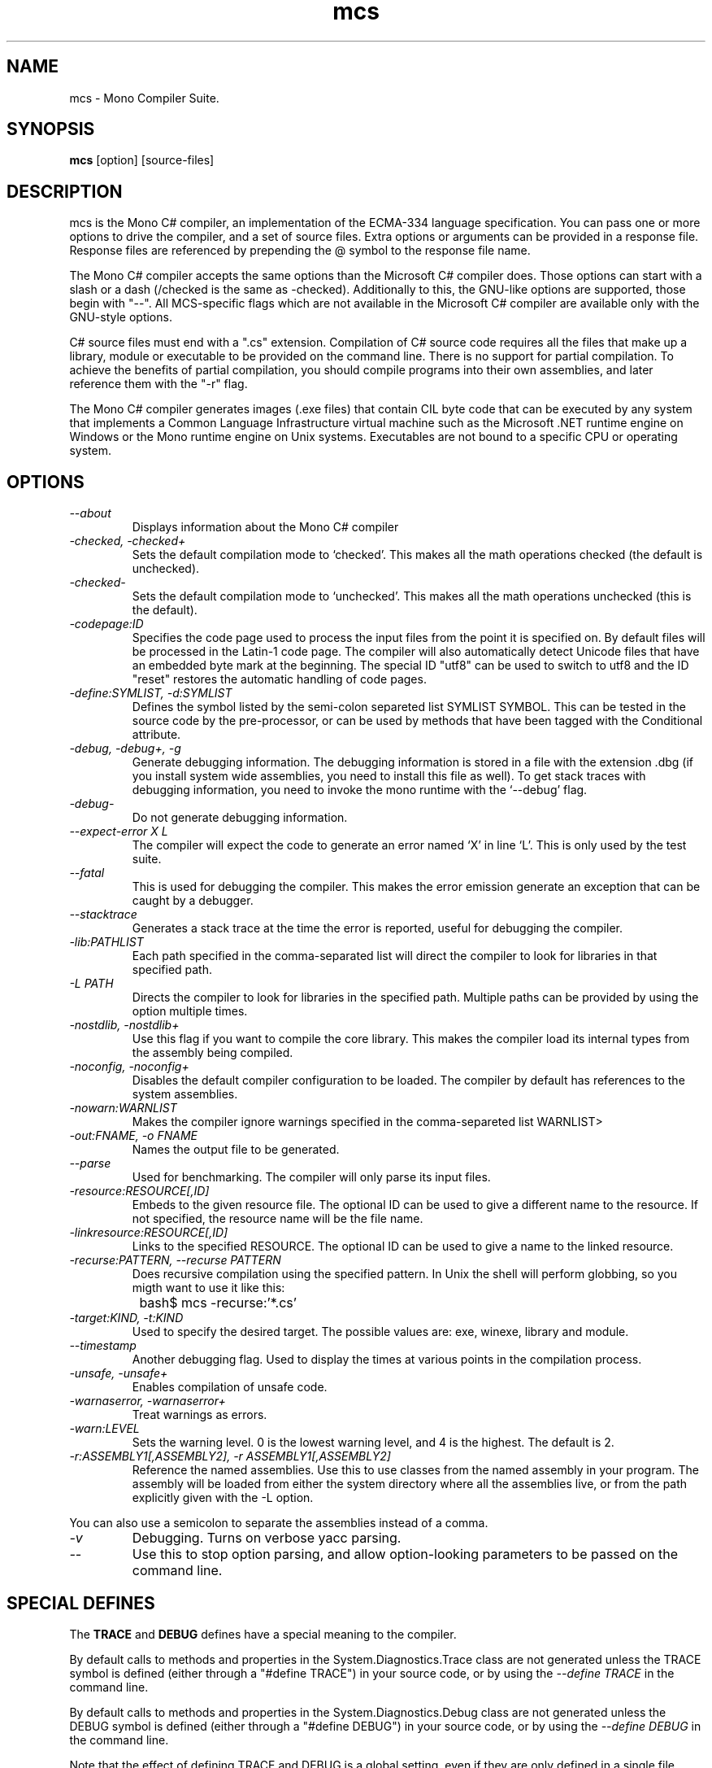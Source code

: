.TH mcs 1 "6 January 2001"
.SH NAME 
mcs \- Mono Compiler Suite.
.SH SYNOPSIS
.B mcs 
[option] [source-files]
.SH DESCRIPTION
mcs is the Mono C# compiler, an implementation of the ECMA-334
language specification.  You can pass one or more options to drive the
compiler, and a set of source files.  Extra options or arguments can
be provided in a response file.  Response files are referenced by
prepending the @ symbol to the response file name.
.PP
The Mono C# compiler accepts the same options than the Microsoft C#
compiler does.  Those options can start with a slash or a dash
(/checked is the same as -checked).  Additionally to this, the
GNU-like options are supported, those begin with "--".  All
MCS-specific flags which are not available in the Microsoft C#
compiler are available only with the GNU-style options. 
.PP
C# source files must end with a ".cs" extension.  Compilation of C#
source code requires all the files that make up a library, module or
executable to be provided on the command line.  There is no support
for partial compilation.  To achieve the benefits of partial
compilation, you should compile programs into their own assemblies,
and later reference them with the "-r" flag.
.PP
The Mono C# compiler generates images (.exe files) that contain CIL
byte code that can be executed by any system that implements a Common
Language Infrastructure virtual machine such as the Microsoft .NET
runtime engine on Windows or the Mono runtime engine on Unix systems.
Executables are not bound to a specific CPU or operating system.
.PP
.SH OPTIONS
.TP
.I \-\-about
Displays information about the Mono C# compiler
.TP
.I -checked, -checked+
Sets the default compilation mode to `checked'.  This makes all
the math operations checked (the default is unchecked).
.TP
.I -checked-
Sets the default compilation mode to `unchecked'.  This makes all
the math operations unchecked (this is the default).
.TP
.I -codepage:ID
Specifies the code page used to process the input files from the
point it is specified on.  By default files will be processed in the
Latin-1 code page.  The compiler will also automatically detect
Unicode files that have an embedded byte mark at the beginning.   The
special ID "utf8" can be used to switch to utf8 and the ID "reset"
restores the automatic handling of code pages.
.TP
.I \-define:SYMLIST, -d:SYMLIST
Defines the symbol listed by the semi-colon separeted list SYMLIST
SYMBOL.  This can be tested in the source code by the pre-processor,
or can be used by methods that have been tagged with the Conditional
attribute. 
.TP
.I \-debug, \-debug+, \-g
Generate debugging information.  The debugging information is stored
in a file with the extension .dbg (if you install system wide
assemblies, you need to install this file as well).  To get stack
traces with debugging information, you need to invoke the mono runtime
with the `--debug' flag.  
.TP
.I \-debug-
Do not generate debugging information.
.TP
.I \-\-expect-error X L
The compiler will expect the code to generate an error 
named `X' in line `L'.  This is only used by the test suite.
.TP 
.I \-\-fatal 
This is used for debugging the compiler.  This makes the error emission
generate an exception that can be caught by a debugger.
.TP
.I \-\-stacktrace
Generates a stack trace at the time the error is reported, useful for
debugging the compiler.
.TP
.I -lib:PATHLIST
Each path specified in the comma-separated list will direct the
compiler to look for libraries in that specified path.
.TP
.I \-L PATH
Directs the compiler to look for libraries in the specified path.
Multiple paths can be provided by using the option multiple times.
.TP
.I \-nostdlib, -nostdlib+
Use this flag if you want to compile the core library.  This makes the
compiler load its internal types from the assembly being compiled.
.TP
.I \-noconfig, \-noconfig+
Disables the default compiler configuration to be loaded.  The
compiler by default has references to the system assemblies. 
.TP
.I \-nowarn:WARNLIST
Makes the compiler ignore warnings specified in the comma-separeted
list WARNLIST>
.TP
.I -out:FNAME, -o FNAME
Names the output file to be generated.
.TP
.I \-\-parse
Used for benchmarking.  The compiler will only parse its input files.
.TP
.I -resource:RESOURCE[,ID]
Embeds to the given resource file.  The optional ID can be used to
give a different name to the resource.  If not specified, the resource
name will be the file name.
.TP
.I -linkresource:RESOURCE[,ID]
Links to the specified RESOURCE.  The optional ID can be used to give
a name to the linked resource.
.TP
.I \-recurse:PATTERN, --recurse PATTERN
Does recursive compilation using the specified pattern.  In Unix the
shell will perform globbing, so you migth want to use it like this:
.PP
.nf
		bash$ mcs -recurse:'*.cs' 
.fi
.TP
.I \-target:KIND, \-t:KIND
Used to specify the desired target.  The possible values are: exe,
winexe, library and module.  
.TP
.I \-\-timestamp
Another debugging flag.  Used to display the times at various points
in the compilation process.
.TP
.I \-unsafe, -unsafe+
Enables compilation of unsafe code.
.TP
.I \-warnaserror, \-warnaserror+
Treat warnings as errors.
.TP
.I \-warn:LEVEL
Sets the warning level.  0 is the lowest warning level, and 4 is the
highest.  The default is 2.
.TP
.I -r:ASSEMBLY1[,ASSEMBLY2], \-r ASSEMBLY1[,ASSEMBLY2]
Reference the named assemblies.  Use this to use classes from the named
assembly in your program.  The assembly will be loaded from either the
system directory where all the assemblies live, or from the path
explicitly given with the -L option.
.PP
You can also use a semicolon to separate the assemblies instead of a
comma. 
.TP
.I \-v 
Debugging. Turns on verbose yacc parsing.
.TP
.I \-\-
Use this to stop option parsing, and allow option-looking parameters
to be passed on the command line.
.PP
.SH SPECIAL DEFINES
The 
.B TRACE
and
.B DEBUG
defines have a special meaning to the compiler.
.PP
By default calls to methods and properties in the
System.Diagnostics.Trace class are not generated unless the TRACE
symbol is defined (either through a "#define TRACE") in your source
code, or by using the
.I "--define TRACE"
in the command line.
.PP
By default calls to methods and properties in the
System.Diagnostics.Debug class are not generated unless the DEBUG
symbol is defined (either through a "#define DEBUG") in your source
code, or by using the
.I "--define DEBUG"
in the command line.
.PP
Note that the effect of defining TRACE and DEBUG is a global setting,
even if they are only defined in a single file.
.PP
.SH DEBUGGING SUPPORT
When use the "--debug" or "-g" flag, MCS will create an assembler file
FILE-debug.s containing debugging information where FILE is the name of
the generated assembly. You need to run this file through the assembler
to get a object file FILE-debug.o.  See mono's "--dwarf-plus" argument
for details on how to use this file.
.SH NOTES
During compilation the MCS compiler defines the __MonoCS__ symbol,
this can be used by pre-processor instructions to compile Mono C#
compiler specific code.
.SH AUTHORS
The Mono C# Compiler was written by Miguel de Icaza, Ravi Pratap and
Martin Baulig at Ximian.
.PP
.SH LICENSE
The Mono Compiler Suite is released under the terms of the GNU GPL.
Please read the accompanying `COPYING' file for details.  Alternative
licenses are available from Ximian.
.PP
.SH SEE ALSO
mono(1), mint(1)
.PP
.SH BUGS
To report bugs in the compiler, you can use `bug-buddy', or you can
file bug reports in our bug tracking system:
http://bugzilla.ximian.com.
.SH MAILING LIST
The Mono Mailing List is available at: mono-list-request@ximian.com
.SH MORE INFORMATION
The Mono C# compiler is developed by Ximian, Inc
(http://www.ximian.com) (http://www.ximian.com) and is based on the
ECMA C# language standard available here:
http://www.ecma.ch/ecma1/STAND/ecma-334.htm



